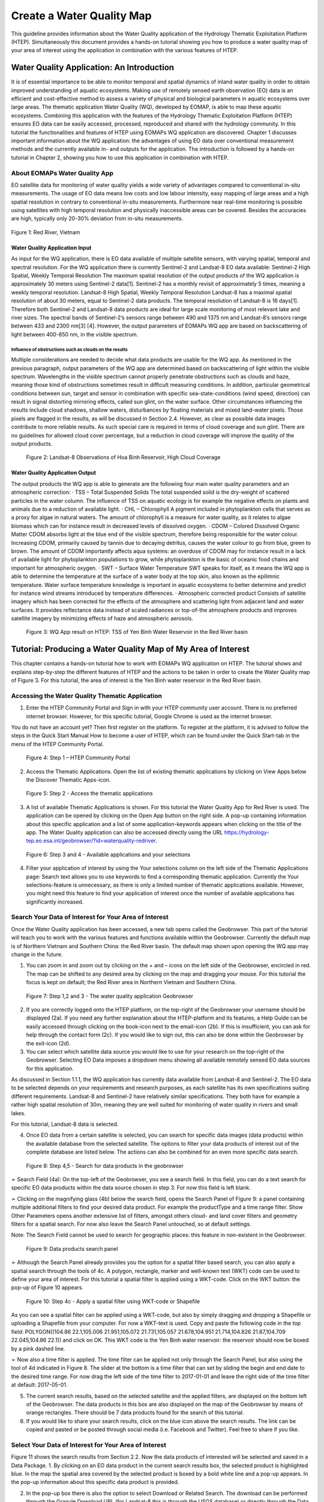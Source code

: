 .. _QSM5:

Create a Water Quality Map
--------------------------

This guideline provides information about the Water Quality application of the Hydrology Thematic Exploitation Platform (HTEP). Simultaneously this document provides a hands-on tutorial showing you how to produce a water quality map of your area of interest using the application in combination with the various features of HTEP.

Water Quality Application: An Introduction
==========================================

It is of essential importance to be able to monitor temporal and spatial dynamics of inland water quality in order to obtain improved understanding of aquatic ecosystems. Making use of remotely sensed earth observation (EO) data is an efficient and cost-effective method to assess a variety of physical and biological parameters in aquatic ecosystems over large areas. The thematic application Water Quality (WQ), developed by EOMAP, is able to map these aquatic ecosystems. Combining this application with the features of the Hydrology Thematic Exploitation Platform (HTEP) ensures EO data can be easily accessed, processed, reproduced and shared with the hydrology community. In this tutorial the functionalities and features of HTEP using EOMAPs WQ application are discovered. 
Chapter 1 discusses important information about the WQ application: the advantages of using EO data over conventional measurement methods and the currently available in- and outputs for the application. The introduction is followed by a hands-on tutorial in Chapter 2, showing you how to use this application in combination with HTEP.  

About EOMAPs Water Quality App
~~~~~~~~~~~~~~~~~~~~~~~~~~~~~~

EO satellite data for monitoring of water quality yields a wide variety of advantages compared to conventional in-situ measurements. The usage of EO data means low costs and low labour intensity, easy mapping of large areas and a high spatial resolution in contrary to conventional in-situ measurements. Furthermore near real-time monitoring is possible using satellites with high temporal resolution and physically inaccessible areas can be covered. Besides the accuracies are high, typically only 20-30% deviation from in-situ measurements. 

.. figure:: includes/qsm5-f1.png
	:align: center
	:width: 80%
	:figclass: img-container-border	
 
 	Figure 1: Red River, Vietnam

Water Quality Application Input
+++++++++++++++++++++++++++++++

As input for the WQ application, there is EO data available of multiple satellite sensors, with varying spatial, temporal and spectral resolution. For the WQ application there is currently Sentinel-2 and Landsat-8 EO data available: 
Sentinel-2	 High Spatial, Weekly Temporal Resolution
The maximum spatial resolution of the output products of the WQ application is approximately 30 meters using Sentinel-2 data[1]. Sentinel-2 has a monthly revisit of approximately 5 times, meaning a weekly temporal resolution. 
Landsat-8	 High Spatial, Weekly Temporal Resolution
Landsat-8 has a maximal spatial resolution of about 30 meters, equal to Sentinel-2 data products. The temporal resolution of Landsat-8 is 16 days[1]. Therefore both Sentinel-2 and Landsat-8 data products are ideal for large scale monitoring of most relevant lake and river sizes.
The spectral bands of Sentinel-2’s sensors range between 490 and 1375 nm and Landsat-8’s sensors range between 433 and 2300 nm[3] [4]. However, the output parameters of EOMAPs WQ app are based on backscattering of light between 400-850 nm, in the visible spectrum.

Influence of obstructions such as clouds on the results
*******************************************************

Multiple considerations are needed to decide what data products are usable for the WQ app. As mentioned in the previous paragraph, output parameters of the WQ app are determined based on backscattering of light within the visible spectrum. Wavelengths in the visible spectrum cannot properly penetrate obstructions such as clouds and haze, meaning those kind of obstructions sometimes result in difficult measuring conditions. In addition, particular geometrical conditions between sun, target and sensor in combination with specific sea-state-conditions (wind speed, direction) can result in signal distorting mirroring effects, called sun glint, on the water surface. Other circumstances influencing the results include cloud shadows, shallow waters, disturbances by floating materials and mixed land-water pixels. 
Those pixels are flagged in the results, as will be discussed in Section 2.4. However, as clear as possible data images contribute to more reliable results. As such special care is required in terms of cloud coverage and sun glint. There are no guidelines for allowed cloud cover percentage, but a reduction in cloud coverage will improve the quality of the output products. 
 
.. figure:: includes/qsm5-f2.png
	:align: center
	:width: 80%
	:figclass: img-container-border	
 
    Figure 2: Landsat-8 Observations of Hoa Binh Reservoir, High Cloud Coverage

Water Quality Application Output
++++++++++++++++++++++++++++++++

The output products the WQ app is able to generate are the following four main water quality parameters and an atmospheric correction: 
· TSS – Total Suspended Solids
The total suspended solid is the dry-weight of scattered particles in the water column. The influence of TSS on aquatic ecology is for example the negative effects on plants and animals due to a reduction of available light.
· CHL – Chlorophyll
A pigment included in phytoplankton cells that serves as a proxy for algae in natural waters. The amount of chlorophyll is a measure for water quality, as it relates to algae biomass which can for instance result in decreased levels of dissolved oxygen. 
· CDOM – Colored Dissolved Organic Matter
CDOM absorbs light at the blue end of the visible spectrum, therefore being responsible for the water colour. Increasing CDOM, primarily caused by tannin due to decaying detritus, causes the water colour to go from blue, green to brown. The amount of CDOM importantly affects aqua systems: an overdose of CDOM may for instance result in a lack of available light for phytoplankton populations to grow, while phytoplankton is the basic of oceanic food chains and important for atmospheric oxygen.
· SWT – Surface Water Temperature 
SWT speaks for itself, as it means the WQ app is able to determine the temperature at the surface of a water body at the top skin, also known as the epilimnic temperature. Water surface temperature knowledge is important in aquatic ecosystems to better determine and predict for instance wind streams introduced by temperature differences.  
· Atmospheric corrected product 
Consists of satellite imagery which has been corrected for the effects of the atmosphere and scattering light from adjacent land and water surfaces. It provides reflectance data instead of scaled radiances or top-of-the atmosphere products and improves satellite imagery by minimizing effects of haze and atmospheric aerosols. 
 
.. figure:: includes/qsm5-f3.png
	:align: center
	:width: 80%
	:figclass: img-container-border	
 
    Figure 3: WQ App result on HTEP: TSS of Yen Binh Water Reservoir in the Red River basin

Tutorial: Producing a Water Quality Map of My Area of Interest
==============================================================

This chapter contains a hands-on tutorial how to work with EOMAPs WQ application on HTEP. The tutorial shows and explains step-by-step the different features of HTEP and the actions to be taken in order to create the Water Quality map of Figure 3. For this tutorial, the area of interest is the Yen Binh water reservoir in the Red River basin. 

Accessing the Water Quality Thematic Application
~~~~~~~~~~~~~~~~~~~~~~~~~~~~~~~~~~~~~~~~~~~~~~~~

1.	Enter the HTEP Community Portal and Sign in with your HTEP community user account. There is no preferred internet browser. However, for this specific tutorial, Google Chrome is used as the internet browser. 

You do not have an account yet? Then first register on the platform. To register at the platform, it is advised to follow the steps in the Quick Start Manual How to become a user of HTEP, which can be found under the Quick Start-tab in the menu of the HTEP Community Portal. 

.. figure:: includes/qsm5-f4.png
	:align: center
	:width: 80%
	:figclass: img-container-border	
 
    Figure 4: Step 1 – HTEP Community Portal

2.	Access the Thematic Applications. Open the list of existing thematic applications by clicking on View Apps below the Discover Thematic Apps-icon.

.. figure:: includes/qsm5-f5.png
	:align: center
	:width: 80%
	:figclass: img-container-border	
 
    Figure 5: Step 2 - Access the thematic applications

3.	A list of available Thematic Applications is shown. For this tutorial the Water Quality App for Red River is used. The application can be opened by clicking on the Open App button on the right side. A pop-up containing information about this specific application and a list of some application-keywords appears when clicking on the title of the app. The Water Quality application can also be accessed directly using the URL https://hydrology-tep.eo.esa.int/geobrowser/?id=waterquality-redriver. 

.. figure:: includes/qsm5-f6.png
	:align: center
	:width: 80%
	:figclass: img-container-border	
 
    Figure 6: Step 3 and 4 - Available applications and your selections

4.	Filter your application of interest by using the Your selections column on the left side of the Thematic Applications page: Search text allows you to use keywords to find a corresponding thematic application. Currently the Your selections-feature is unnecessary, as there is only a limited number of thematic applications available. However, you might need this feature to find your application of interest once the number of available applications has significantly increased.

Search Your Data of Interest for Your Area of Interest
~~~~~~~~~~~~~~~~~~~~~~~~~~~~~~~~~~~~~~~~~~~~~~~~~~~~~~

Once the Water Quality application has been accessed, a new tab opens called the Geobrowser. This part of the tutorial will teach you to work with the various features and functions available within the Geobrowser. Currently the default map is of Northern Vietnam and Southern China: the Red River basin. The default map shown upon opening the WQ app may change in the future. 

1.	You can zoom in and zoom out by clicking on the + and – icons on the left side of the Geobrowser, encircled in red. The map can be shifted to any desired area by clicking on the map and dragging your mouse. For this tutorial the focus is kept on default; the Red River area in Northern Vietnam and Southern China.
 
.. figure:: includes/qsm5-f7.png
	:align: center
	:width: 80%
	:figclass: img-container-border	
 
    Figure 7: Step 1,2 and 3 - The water quality application Geobrowser

2.	If you are correctly logged onto the HTEP platform, on the top-right of the Geobrowser your username should be displayed (2a). If you need any further explanation about the HTEP-platform and its features, a Help Guide can be easily accessed through clicking on the book-icon next to the email-icon (2b). If this is insufficient, you can ask for help through the contact form (2c). If you would like to sign out, this can also be done within the Geobrowser by the exit-icon (2d).

3.	You can select which satellite data source you would like to use for your research on the top-right of the Geobrowser. Selecting EO Data imposes a dropdown menu showing all available remotely sensed EO data sources for this application. 

As discussed in Section 1.1.1, the WQ application has currently data available from Landsat-8 and Sentinel-2. The EO data to be selected depends on your requirements and research purposes, as each satellite has its own specifications suiting different requirements. Landsat-8 and Sentinel-2 have relatively similar specifications. They both have for example a rather high spatial resolution of 30m, meaning they are well suited for monitoring of water quality in rivers and small lakes. 

For this tutorial, Landsat-8 data is selected. 

4.	Once EO data from a certain satellite is selected, you can search for specific data images (data products) within the available database from the selected satellite. The options to filter your data products of interest out of the complete database are listed below. The actions can also be combined for an even more specific data search.

.. figure:: includes/qsm9-f1.png
	:align: center
	:width: 80%
	:figclass: img-container-border	
 
    Figure 8: Step 4,5 - Search for data products in the geobrowser

➢	Search Field (4a): On the top-left of the Geobrowser, you see a search field. In this field, you can do a text search for specific EO data products within the data source chosen in step 3. For now this field is left blank.

➢	Clicking on the magnifying glass (4b) below the search field, opens the Search Panel of Figure 9: a panel containing multiple additional filters to find your desired data product. For example the productType and a time range filter. Show Other Parameters opens another extensive list of filters, amongst others cloud- and land cover filters and geometry filters for a spatial search. For now also leave the Search Panel untouched, so at default settings. 

Note: The Search Field cannot be used to search for geographic places: this feature in non-existent in the Geobrowser. 

.. figure:: includes/qsm9-f1.png
	:align: center
	:width: 80%
	:figclass: img-container-border	
 
    Figure 9: Data products search panel

➢	Although the Search Panel already provides you the option for a spatial filter based search, you can also apply a spatial search through the tools of 4c. A polygon, rectangle, marker and well-known text (WKT) code can be used to define your area of interest. For this tutorial a spatial filter is applied using a WKT-code. Click on the WKT button: the pop-up of Figure 10 appears.
 
.. figure:: includes/qsm5-f10.png
	:align: center
	:width: 80%
	:figclass: img-container-border	
 
    Figure 10: Step 4c - Apply a spatial filter using WKT-code or Shapefile

As you can see a spatial filter can be applied using a WKT-code, but also by simply dragging and dropping a Shapefile or uploading a Shapefile from your computer. For now a WKT-text is used. Copy and paste the following code in the top field: POLYGON((104.86 22.1,105.006 21.951,105.072 21.731,105.057 21.678,104.951 21.714,104.826 21.87,104.709 22.045,104.86 22.1)) and click on OK. This WKT code is the Yen Binh water reservoir: the reservoir should now be boxed by a pink dashed line. 

➢	Now also a time filter is applied. The time filter can be applied not only through the Search Panel, but also using the tool of 4d indicated in Figure 8. The slider at the bottom is a time filter that can set by sliding the begin and end date to the desired time range. For now drag the left side of the time filter to 2017-01-01 and leave the right side of the time filter at default: 2017-05-01. 

5.	The current search results, based on the selected satellite and the applied filters, are displayed on the bottom left of the Geobrowser. The data products in this box are also displayed on the map of the Geobrowser by means of orange rectangles. There should be 7 data products found for the search of this tutorial.

6.	If you would like to share your search results, click on the blue icon above the search results. The link can be copied and pasted or be posted through social media (i.e. Facebook and Twitter). Feel free to share if you like.

Select Your Data of Interest for Your Area of Interest
~~~~~~~~~~~~~~~~~~~~~~~~~~~~~~~~~~~~~~~~~~~~~~~~~~~~~~

Figure 11 shows the search results from Section 2.2. Now the data products of interested will be selected and saved in a Data Package.
1.	By clicking on an EO data product in the current search results box, the selected product is highlighted blue. In the map the spatial area covered by the selected product is boxed by a bold white line and a pop-up appears. In the pop-up information about this specific data product is provided.

2.	In the pop-up box there is also the option to select Download or Related Search. The download can be performed through the Granule Download URL (for Landsat-8 this is through the USGS database) or directly through the Data Gateway or the HTEP platform. The related search offers you the option to search for data products with a similar time range, spatial coverage or a combination thereof as the currently selected data product. Feel free to download or do another search, but for this tutorial it is not necessary. 

.. figure:: includes/qsm5-f11.png
	:align: center
	:width: 80%
	:figclass: img-container-border	
 
    Figure 11: Step 1-4 - Select your data product of interest

3.	Hovering the data  products in the search results will 
show  the   corresponding  Landsat-8   image  in   the 
Geobrowser.  As  such  it  can  be   easily  determined 
what image suits your interest.  

4.	To  easily  select/deselect  (multiple)  products  or show/hide (multiple)  products on the map of the Geobrowser, use the icon next to the orange  square.

5.	The data products of interest for your research can be selected and transferred to the features basket simply using drag and drop as illustrated in Figure 12. 
 
.. figure:: includes/qsm5-f12.png
	:align: center
	:width: 80%
	:figclass: img-container-border	
 
    Figure 12: Step 5-7 - Drag and drop data products from search results to features basket

For the purpose of this tutorial, two data products are selected and transferred to the features basket: LC81270452017091LGN00 (cloud free scene) and LC81270452017043LGN00 (clouded scene).
 
6.	The products in the features basket can be easily selected/deselected and/or removed using the options on the top-right of the features basket. 

7.	All data products dropped in the features basket, can together be saved as a single Data Package using the Save button on the top-right of the features basket box. The pop-up of Figure 13 appears and a name can be assigned to the Data Package. Name your data package WQ_YenBinh_Reservoir_LS8_username (replace username by your username). Click on Save to Save the Data Package: a message should appear stating a successful save.

The advantage of a Data Package is that you can easily load your data products of interest at any arbitrary time and you can also easily share it with other hydrologists. 
 
.. figure:: includes/qsm5-f13.png
	:align: center
	:width: 80%
	:figclass: img-container-border	
 
    Figure 13: Step 7 - Save your data products in a Data Package

8.	Your data package created in step 7, can be found in the Data Packages box. Access the Data Packages box using the Data Packages tab, located next to the Features Basket tab.
  
.. figure:: includes/qsm5-f14.png
	:align: center
	:width: 80%
	:figclass: img-container-border	
 
    Figure 14: Step 8-10 - Overview of available data packages

9.	You see a list of many Data Packages published by other users. Find your own Data Package, which has the name you gave it in Step 7. The human-icon in front of the Data Package name indicates this Data Package is created by you and only visible for you. 

10.	One of the options is to share your Data Package with all other HTEP users or with your community. To do so, click on share. A pop-up will appear as shown in Figure 15.

.. figure:: includes/qsm5-f15.png
	:align: center
	:width: 80%
	:figclass: img-container-border	
 
    Figure 15: Step 10 - Choose the visibility of your data package

· Do not share: Default setting, meaning your data package is only visible for yourself.
· Share with anyone: Share your data package with all other HTEP users.
· Restricted sharing: Share your data package with a limited number of users, for example only a specific user(s) or with users from the same community.
For now, leave your data package at default settings (Do not share) and Close the pop-up. In the list of public Data Packages there should be a Data Package called WQ_YenBinh_Reservoir_LS8_RR-Tutorial. This Data Package was created and published for the purpose of this tutorial. Please click on load: the same search results and data products as your own results and products so far should be loaded in the current search result box and the features basket. 
11.	Additional features to manage Geobrowser map visualisation: On the top-right of the Geobrowser the lay-out manager-icon, indicated by the red rectangle in Figure 16, can be selected: a list of options will appear to manage the Geobrowser map visualisation. The background of the map can be changed from default to for example Google Maps or Natural Earth. In the dropdown menu it can also be defined which products should be shown on the map: for instance the products from the related search, the products from the features basket or the data results after processing, which will be discussed in Section 2.4. Feel free to play with the visualisation of the map.
       	                      
.. figure:: includes/qsm5-f16.png
	:align: center
	:width: 80%
	:figclass: img-container-border	
 
    Figure 16: Step 11 - Change the visualisation of the Geobrowser map

Processing Your Data Using the Water Quality Service
~~~~~~~~~~~~~~~~~~~~~~~~~~~~~~~~~~~~~~~~~~~~~~~~~~~~

Section 2.2 and 2.3 explained how to search for and select your data of interest within the Geobrowser. Having the relevant data selected and saved, it is now time to process this data to obtain the desired product output.
1.	The processing services can be accessed from within the Geobrowser, but they are initially hidden. Open the available processing services by clicking on the processing services tab. 

.. figure:: includes/qsm5-f17.png
	:align: center
	:width: 80%
	:figclass: img-container-border	
 
    Figure 17: Step 1, 2 and 3 - Access processing services 

2.	On top of the processing services, three options are displayed: Services, Jobs and a Search Field. 

➢	Services: This tab yields a list of available processing services (the different models and algorithms within the application). Currently only the Water Quality processing service is available, but this number will increase in the future.
 
➢	Search Field: Once the number of available processing services has increased, the Search Field can be used to filter only those processing services of interest.

➢	Jobs: This tab lists all existing jobs. The jobs shown are the jobs you have created yourself  or the jobs who have been published by other HTEP users. 

3.	For now, click on the process service Water Quality to access the Water Quality processing service. See Figure 18.

4.	To process data and create output, a Job needs to be created. A job can be created by filling in all the fields as shown in Figure 18: 

➢	Job title: Give your Job a title, for instance WQ_YenBinh_Reservoir_LS8_Spring2017. Any other name with arbitrary length and symbols is also allowed.

➢	Select Input Files: Here you define which products should be analysed. To provide the processing service with your to-be-analysed products of interest, simply drag and drop your product from the features basket (or straight from the search results) to the field. Multiple products for analysis can be selected by clicking on the     -icon next to the field. 

.. figure:: includes/qsm5-f18.png
	:align: center
	:width: 80%
	:figclass: img-container-border	
 
    Figure 18: Step 3,5 - Water quality processing service

As an alternative, you can also click on the arrow on the left of the field: a menu will drop down, where one can choose between current bbox (bounding box) from geometry, current geometry or current bounding box. The products that cover the area of your pick (this area is based on the defined spatial filter applied in Step 4 of Section 2.1), are then automatically selected.

For now the two products in your features basket will be selected for analysis by dragging them from the features basket to the Select input files fields in the processing service. If desired, you can share your processing service on social media with the Share-icon above Job Title.

➢	The last step is to Select (output) Products: The default output product are all available Water Quality Parameters. If you click on this field, a dropdown menu appears providing you the option to also analyse the Atmospheric Corrected image or even both.

.. figure:: includes/qsm5-f19.png
	:align: center
	:width: 80%
	:figclass: img-container-border	
 
    Figure 19: Step 4 - Available output products

➢	For now All is selected.

5.	Lastly you need to select the result. By default Result Files Distribution Package is selected, which means that the results will be shown within the Geobrowser (and in xml-format) after the job-analysis is finished. Therefore this option is kept as default.  

6.	Click on Run Job to run the job.

7.	Now the job is running, your data is analysed using HTEPs cloud services. During the processing of your data, information about your job is displayed as shown in Figure 20. Job Info provides info about the job, such as the name of the job, its identifiers, the date of creation and the user who created the job. Besides a progress bar shows you the progress of the analysis and under parameters you see the input and output parameters used for this specific job. 

.. figure:: includes/qsm5-f20.png
	:align: center
	:width: 80%
	:figclass: img-container-border	
 
    Figure 20: Step 7 - Job progress and job info

Visualising and Sharing of Job Results
~~~~~~~~~~~~~~~~~~~~~~~~~~~~~~~~~~~~~~

The previous section showed how to process the data products obtained from Section 2.2 and 2.3. Once the process is finished, which may take a considerable amount of time, the results can be visualized and possibly shared with others users and/or your community.
1.	Once the processor has finished the job, the Status of the job will change from Running to Success as shown in Figure 21.

.. figure:: includes/qsm5-f21.png
	:align: center
	:width: 80%
	:figclass: img-container-border	
 
    Figure 21: Step 1-3 - Processor after sucessful job

2.	If a problem occurred during the processing of your job, or if it was performed using the wrong parameters then click Resubmit Job to run the job again. Adaptions to your parameters can be made.

3.	But if your job was processed correct and successful, simply click on the Show Results button to show the results of your job.

4.	The results of your job are loaded in what previously was the current search result box, see Figure 22. To know if you this box contains EO satellite data products or job results, take a look on the top-right of the Geobrowser to check if you are in the Products tab or EO Data tab.

5.	The job results are not just loaded in the current search results box, but also in the Geobrowser. You can visualize each parameter individually in the Geobrowser by selecting the option show only this feature. 

6.	Each product shows the results for a specific parameter. Furthermore the included QUC and QUT files can be used for quality control and an overview of the reliability of the results. Please have a look at Chapter 5.4.3. of the User Manual for an elaborative description on how to interpret the product results: http://hydrology-tep.github.io/documentation/apps/wq.html. Notice the obvious differences in results and quality between the processed data product covered by clouds, and the cloud free data product. 

7.	The resolution of the job results within the Geobrowser is rather low and may impose the false assumption of unreliable results. Therefore, click on your data product of interest in the result box and a pop-up will appear as shown in Figure 22. Here you can Download the result in different formats. 

.. figure:: includes/qsm5-f22.png
	:align: center
	:width: 80%
	:figclass: img-container-border	
 
    Figure 22: Step 4-8 - Visualisation of Job Results

8.	Trough the Share-button in the processor tab, you can share your results with other users, your community, or simply with all HTEP users.

9.	To find your previously generated job results, or to find job results shared by others users, go to the Jobs-tab in the processing service as illustrated in Figure 23.

10.	Click on the Show thematic jobs-field next to the Filter Jobs Search Field: here you can choose which jobs you wish to see: thematic jobs, all jobs, on your own created jobs or only public jobs. Once you found your job of interest, simply click on the name of your job and access the results as explained in steps 3-7. There is a thematic job available that shows the results from this tutorial: WQ_YenBinh_Reservoir_LS8_Spring2017.
     
.. figure:: includes/qsm5-f23.png
	:align: center
	:width: 80%
	:figclass: img-container-border	
 
    Figure 23: Step 10 - List of published Jobs
	
